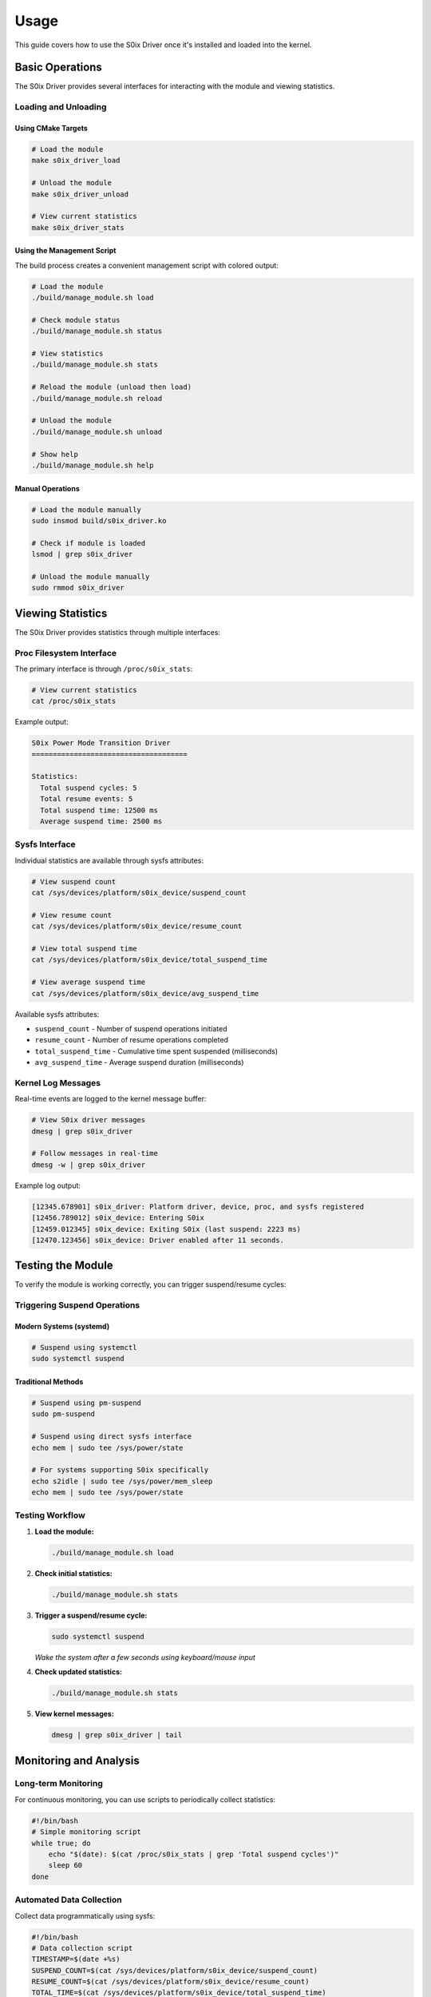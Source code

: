 Usage
=====

This guide covers how to use the S0ix Driver once it's installed and loaded into the kernel.

Basic Operations
----------------

The S0ix Driver provides several interfaces for interacting with the module and viewing statistics.

Loading and Unloading
~~~~~~~~~~~~~~~~~~~~~~

Using CMake Targets
^^^^^^^^^^^^^^^^^^^

.. code-block:: bash

   # Load the module
   make s0ix_driver_load

   # Unload the module  
   make s0ix_driver_unload

   # View current statistics
   make s0ix_driver_stats

Using the Management Script
^^^^^^^^^^^^^^^^^^^^^^^^^^^

The build process creates a convenient management script with colored output:

.. code-block:: bash

   # Load the module
   ./build/manage_module.sh load

   # Check module status
   ./build/manage_module.sh status

   # View statistics
   ./build/manage_module.sh stats

   # Reload the module (unload then load)
   ./build/manage_module.sh reload

   # Unload the module
   ./build/manage_module.sh unload

   # Show help
   ./build/manage_module.sh help

Manual Operations
^^^^^^^^^^^^^^^^^

.. code-block:: bash

   # Load the module manually
   sudo insmod build/s0ix_driver.ko

   # Check if module is loaded
   lsmod | grep s0ix_driver

   # Unload the module manually
   sudo rmmod s0ix_driver

Viewing Statistics
------------------

The S0ix Driver provides statistics through multiple interfaces:

Proc Filesystem Interface
~~~~~~~~~~~~~~~~~~~~~~~~~~

The primary interface is through ``/proc/s0ix_stats``:

.. code-block:: bash

   # View current statistics
   cat /proc/s0ix_stats

Example output:

.. code-block:: text

   S0ix Power Mode Transition Driver
   =====================================

   Statistics:
     Total suspend cycles: 5
     Total resume events: 5  
     Total suspend time: 12500 ms
     Average suspend time: 2500 ms

Sysfs Interface
~~~~~~~~~~~~~~~

Individual statistics are available through sysfs attributes:

.. code-block:: bash

   # View suspend count
   cat /sys/devices/platform/s0ix_device/suspend_count

   # View resume count  
   cat /sys/devices/platform/s0ix_device/resume_count

   # View total suspend time
   cat /sys/devices/platform/s0ix_device/total_suspend_time

   # View average suspend time
   cat /sys/devices/platform/s0ix_device/avg_suspend_time

Available sysfs attributes:

- ``suspend_count`` - Number of suspend operations initiated
- ``resume_count`` - Number of resume operations completed  
- ``total_suspend_time`` - Cumulative time spent suspended (milliseconds)
- ``avg_suspend_time`` - Average suspend duration (milliseconds)

Kernel Log Messages
~~~~~~~~~~~~~~~~~~~

Real-time events are logged to the kernel message buffer:

.. code-block:: bash

   # View S0ix driver messages
   dmesg | grep s0ix_driver

   # Follow messages in real-time
   dmesg -w | grep s0ix_driver

Example log output:

.. code-block:: text

   [12345.678901] s0ix_driver: Platform driver, device, proc, and sysfs registered
   [12456.789012] s0ix_device: Entering S0ix
   [12459.012345] s0ix_device: Exiting S0ix (last suspend: 2223 ms)
   [12470.123456] s0ix_device: Driver enabled after 11 seconds.

Testing the Module
------------------

To verify the module is working correctly, you can trigger suspend/resume cycles:

Triggering Suspend Operations
~~~~~~~~~~~~~~~~~~~~~~~~~~~~~~

Modern Systems (systemd)
^^^^^^^^^^^^^^^^^^^^^^^^^

.. code-block:: bash

   # Suspend using systemctl
   sudo systemctl suspend

Traditional Methods
^^^^^^^^^^^^^^^^^^^

.. code-block:: bash

   # Suspend using pm-suspend
   sudo pm-suspend

   # Suspend using direct sysfs interface
   echo mem | sudo tee /sys/power/state

   # For systems supporting S0ix specifically
   echo s2idle | sudo tee /sys/power/mem_sleep
   echo mem | sudo tee /sys/power/state

Testing Workflow
~~~~~~~~~~~~~~~~

1. **Load the module:**

   .. code-block:: bash

      ./build/manage_module.sh load

2. **Check initial statistics:**

   .. code-block:: bash

      ./build/manage_module.sh stats

3. **Trigger a suspend/resume cycle:**

   .. code-block:: bash

      sudo systemctl suspend

   *Wake the system after a few seconds using keyboard/mouse input*

4. **Check updated statistics:**

   .. code-block:: bash

      ./build/manage_module.sh stats

5. **View kernel messages:**

   .. code-block:: bash

      dmesg | grep s0ix_driver | tail

Monitoring and Analysis
-----------------------

Long-term Monitoring
~~~~~~~~~~~~~~~~~~~~

For continuous monitoring, you can use scripts to periodically collect statistics:

.. code-block:: bash

   #!/bin/bash
   # Simple monitoring script
   while true; do
       echo "$(date): $(cat /proc/s0ix_stats | grep 'Total suspend cycles')"
       sleep 60
   done

Automated Data Collection
~~~~~~~~~~~~~~~~~~~~~~~~~

Collect data programmatically using sysfs:

.. code-block:: bash

   #!/bin/bash
   # Data collection script
   TIMESTAMP=$(date +%s)
   SUSPEND_COUNT=$(cat /sys/devices/platform/s0ix_device/suspend_count)
   RESUME_COUNT=$(cat /sys/devices/platform/s0ix_device/resume_count)  
   TOTAL_TIME=$(cat /sys/devices/platform/s0ix_device/total_suspend_time)
   AVG_TIME=$(cat /sys/devices/platform/s0ix_device/avg_suspend_time)

   echo "$TIMESTAMP,$SUSPEND_COUNT,$RESUME_COUNT,$TOTAL_TIME,$AVG_TIME"

Power Management Analysis
~~~~~~~~~~~~~~~~~~~~~~~~~

The statistics can help analyze power management behavior:

- **Frequent short suspends**: May indicate system or application issues
- **Long average suspend times**: Could suggest slow resume processes  
- **Mismatched suspend/resume counts**: Might indicate crashed resume operations
- **Growing total suspend time**: Shows cumulative power saving potential

Integration with System Tools
------------------------------

Systemd Service Integration
~~~~~~~~~~~~~~~~~~~~~~~~~~~

Create a systemd service to automatically load the module at boot:

.. code-block:: bash

   # Create service file
   sudo tee /etc/systemd/system/s0ix-driver.service << EOF
   [Unit]
   Description=S0ix Driver Kernel Module
   After=multi-user.target

   [Service]
   Type=oneshot
   ExecStart=/sbin/insmod /path/to/s0ix_driver.ko
   ExecStop=/sbin/rmmod s0ix_driver
   RemainAfterExit=yes

   [Install]
   WantedBy=multi-user.target
   EOF

   # Enable the service
   sudo systemctl enable s0ix-driver.service

Cron Integration
~~~~~~~~~~~~~~~~

Schedule periodic statistics collection:

.. code-block:: bash

   # Add to crontab
   */5 * * * * cat /proc/s0ix_stats >> /var/log/s0ix_stats.log

Log Analysis
~~~~~~~~~~~~

Parse and analyze collected data:

.. code-block:: bash

   # Extract suspend counts over time
   grep "Total suspend cycles" /var/log/s0ix_stats.log

   # Calculate power management frequency  
   awk '/Total suspend cycles:/ { print $4 }' /var/log/s0ix_stats.log

Best Practices
--------------

- **Regular Monitoring**: Check statistics periodically to identify patterns
- **Clean Unloading**: Always unload the module cleanly to avoid resource leaks
- **Log Rotation**: Implement log rotation for long-term monitoring setups  
- **Testing Environment**: Use in development/testing environments initially
- **Documentation**: Document any custom integration or automation scripts
